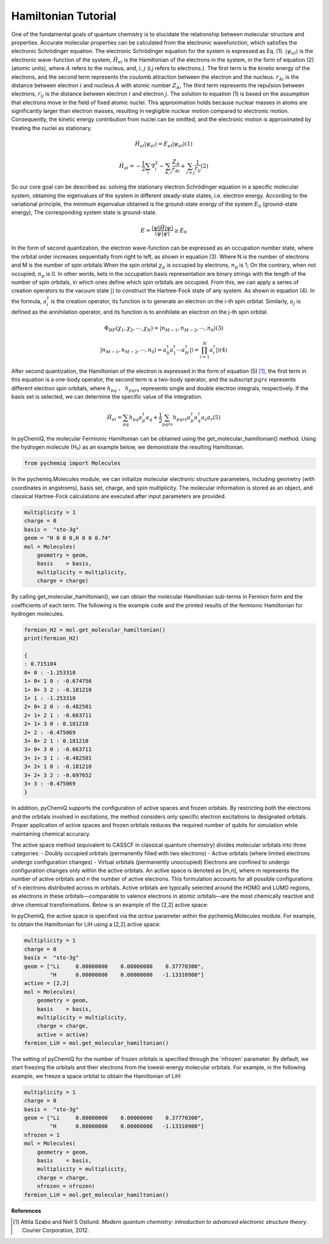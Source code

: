 Hamiltonian Tutorial
=================================

One of the fundamental goals of quantum chemistry is to elucidate the relationship between molecular structure and properties. Accurate molecular properties can be calculated from the electronic wavefunction, which satisfies the electronic Schrödinger equation. The electronic Schrödinger equation for the system is expressed as Eq. (1). :math:`|\psi_{el}\rangle` is the electronic wave-function of the system, :math:`\hat{H}_{el}` is the Hamiltonian of the electrons in the system, in the form of equation (2) (atomic units), where :math:`A` refers to the nucleus, and, :math:`i,j` (i,j refers to electrons.).
The first term is the kinetic energy of the electrons, and the second term represents the coulomb attraction between the electron and the nucleus. :math:`r_{Ai}` is the distance between electron :math:`i` and nucleus :math:`A` with atomic number :math:`Z_{A}`, The third term represents the repulsion between electrons, :math:`r_{ij}` is the distance between electron :math:`i` and electron :math:`j`. The solution to equation (1) is based on the assumption that electrons move in the field of fixed atomic nuclei. This approximation holds because nuclear masses in atoms are significantly larger than electron masses, resulting in negligible nuclear motion compared to electronic motion. Consequently, the kinetic energy contribution from nuclei can be omitted, and the electronic motion is approximated by treating the nuclei as stationary.

.. math::

    \hat{H}_{el}|\psi_{el}\rangle = E_{el}|\psi_{el}\rangle     (1)

.. math::

    \hat{H}_{el}=-\frac{1}{2} \sum_{i} \nabla_{i}^{2}-\sum_{A,i}\frac{Z_{A}}{r_{A i}}+\sum_{i>j} \frac{1}{r_{ij}}     (2)

So our core goal can be described as: solving the stationary electron Schrödinger equation in a specific molecular system, obtaining the eigenvalues of the system in different steady-state states, i.e. electron energy. According to the variational principle, the minimum eigenvalue obtained is the ground-state energy of the system :math:`E_0` (ground-state energy), The corresponding system state is ground-state.

.. math::

    E=\dfrac{\langle \psi |\hat{H}| \psi \rangle}{\langle \psi|\psi \rangle} \geq E_0

In the form of second quantization, the electron wave-function can be expressed as an occupation number state, where the orbital order increases sequentially from right to left, as shown in equation (3).
Where N is the number of electrons and M is the number of spin orbitals.When the spin orbital :math:`\chi_p` is occupied by electrons, :math:`n_p` is 1; On the contrary, when not occupied, :math:`n_p` is 0.
In other words, kets in the occupation basis representation are binary strings with the length of the number of spin orbitals, in which ones define which spin orbitals are occupied.
From this, we can apply a series of creation operators to the vacuum state :math:`|\rangle` to construct the Hartree-Fock state of any system. As shown in equation (4). In the formula, :math:`a_{i}^{\dagger}` is the creation operator, its function is to generate an electron on the i-th spin orbital.
Similarly, :math:`a_{j}` is defined as the annihilation operator, and its function is to annihilate an electron on the j-th spin orbital.

.. math::

    \Phi_{HF}(\chi_1,\chi_2,\cdots,\chi_N)=|n_{M-1},n_{M-2},\cdots,n_0\rangle     (3)

.. math::

    |n_{M-1},n_{M-2},\cdots,n_0\rangle = a_0^{\dagger} a_1^{\dagger} \cdots a_N^{\dagger}|\rangle = \prod_{i=1}^N a_i^{\dagger}|\rangle     (4)

After second quantization, the Hamiltonian of the electron is expressed in the form of equation (5) [1]_, the first term in this equation is a one-body operator, the second term is a two-body operator, and the subscript :math:`pqrs` represents different electron spin orbitals, where  :math:`h_{pq}` 、 :math:`h_{pqrs}` represents single and double electron integrals, respectively. If the basis set is selected, we can determine the specific value of the integration.

.. math::
    
    \hat{H}_{el}=\sum_{pq} h_{pq} a_{p}^{\dagger} a_{q}+\frac{1}{2} \sum_{pqrs} h_{pqrs} a_{p}^{\dagger} a_{q}^{\dagger} a_{s} a_{r}     (5)

In pyChemiQ, the molecular Fermionic Hamiltonian can be obtained using the get_molecular_hamiltonian() method. Using the hydrogen molecule (H₂) as an example below, we demonstrate the resulting Hamiltonian.

.. code-block::

    from pychemiq import Molecules

In the pychemiq.Molecules module, we can initialize molecular electronic structure parameters, including geometry (with coordinates in angstroms), basis set, charge, and spin multiplicity. The molecular information is stored as an object, and classical Hartree-Fock calculations are executed after input parameters are provided. 

.. code-block::

    multiplicity = 1
    charge = 0
    basis =  "sto-3g"
    geom = "H 0 0 0,H 0 0 0.74"
    mol = Molecules(
        geometry = geom,
        basis    = basis,
        multiplicity = multiplicity,
        charge = charge)

By calling get_molecular_hamiltonian(), we can obtain the molecular Hamiltonian sub-terms in Fermion form and the coefficients of each term. The following is the example code and the printed results of the fermionic Hamiltonian for hydrogen molecules.

.. code-block::

    fermion_H2 = mol.get_molecular_hamiltonian()
    print(fermion_H2)

    {
    : 0.715104
    0+ 0 : -1.253310
    1+ 0+ 1 0 : -0.674756
    1+ 0+ 3 2 : -0.181210
    1+ 1 : -1.253310
    2+ 0+ 2 0 : -0.482501
    2+ 1+ 2 1 : -0.663711
    2+ 1+ 3 0 : 0.181210
    2+ 2 : -0.475069
    3+ 0+ 2 1 : 0.181210
    3+ 0+ 3 0 : -0.663711
    3+ 1+ 3 1 : -0.482501
    3+ 2+ 1 0 : -0.181210
    3+ 2+ 3 2 : -0.697652
    3+ 3 : -0.475069
    }

In addition, pyChemiQ supports the configuration of active spaces and frozen orbitals. By restricting both the electrons and the orbitals involved in excitations, the method considers only specific electron excitations to designated orbitals. Proper application of active spaces and frozen orbitals reduces the required number of qubits for simulation while maintaining chemical accuracy.

The active space method (equivalent to CASSCF in classical quantum chemistry) divides molecular orbitals into three categories: 
- Doubly occupied orbitals (permanently filled with two electrons)
- Active orbitals (where limited electrons undergo configuration changes)
- Virtual orbitals (permanently unoccupied)
Electrons are confined to undergo configuration changes only within the active orbitals. An active space is denoted as [m,n], where m represents the number of active orbitals and n the number of active electrons. This formulation accounts for all possible configurations of n electrons distributed across m orbitals. Active orbitals are typically selected around the HOMO and LUMO regions, as electrons in these orbitals—comparable to valence electrons in atomic orbitals—are the most chemically reactive and drive chemical transformations. Below is an example of the [2,2] active space:

.. image:: ./picture/activespace.png
   :align: center
   :scale: 50%
.. centered:: Figure 1: Partition of molecular orbitals in active space setup

In pyChemiQ, the active space is specified via the `active` parameter within the pychemiq.Molecules module. For example, to obtain the Hamiltonian for LiH using a [2,2] active space:

.. code-block::

    multiplicity = 1
    charge = 0
    basis =  "sto-3g"
    geom = ["Li     0.00000000    0.00000000    0.37770300",
            "H      0.00000000    0.00000000   -1.13310900"]
    active = [2,2]
    mol = Molecules(
        geometry = geom,
        basis    = basis,
        multiplicity = multiplicity,
        charge = charge,
        active = active)
    fermion_LiH = mol.get_molecular_hamiltonian()

The setting of pyChemiQ for the number of frozen orbitals is specified through the 'nfrozen' parameter. By default, we start freezing the orbitals and their electrons from the lowest-energy molecular orbitals. For example, in the following example, we freeze a space orbital to obtain the Hamiltonian of LiH:

.. code-block::

    multiplicity = 1
    charge = 0
    basis =  "sto-3g"
    geom = ["Li     0.00000000    0.00000000    0.37770300",
            "H      0.00000000    0.00000000   -1.13310900"]
    nfrozen = 1
    mol = Molecules(
        geometry = geom,
        basis    = basis,
        multiplicity = multiplicity,
        charge = charge,
        nfrozen = nfrozen)
    fermion_LiH = mol.get_molecular_hamiltonian()






**References**

.. [1]  Attila Szabo and Neil S Ostlund. `Modern quantum chemistry: introduction to advanced electronic structure theory`. Courier Corporation, 2012.